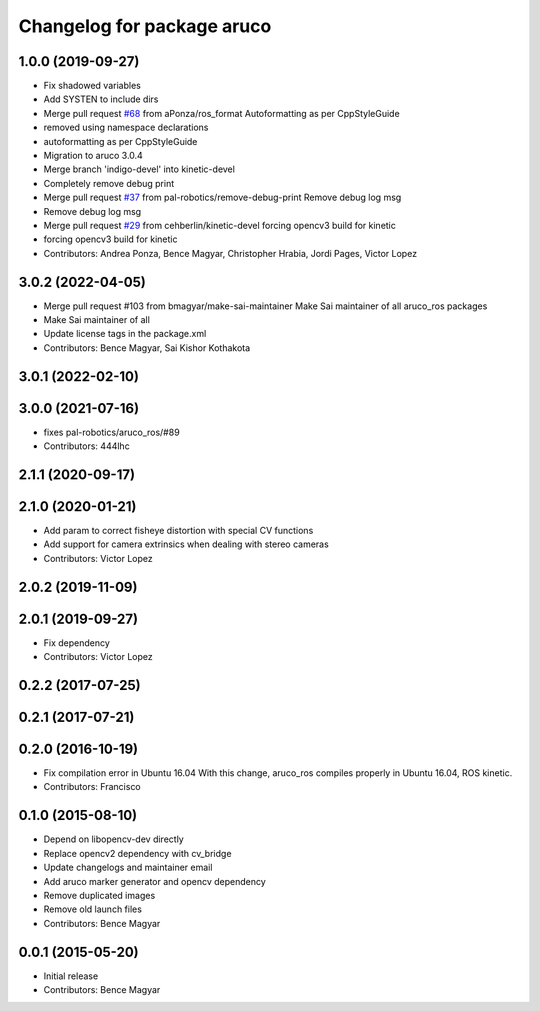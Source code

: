 ^^^^^^^^^^^^^^^^^^^^^^^^^^^
Changelog for package aruco
^^^^^^^^^^^^^^^^^^^^^^^^^^^

1.0.0 (2019-09-27)
------------------
* Fix shadowed variables
* Add SYSTEN to include dirs
* Merge pull request `#68 <https://github.com/pal-robotics/aruco_ros//issues/68>`_ from aPonza/ros_format
  Autoformatting as per CppStyleGuide
* removed using namespace declarations
* autoformatting as per CppStyleGuide
* Migration to aruco 3.0.4
* Merge branch 'indigo-devel' into kinetic-devel
* Completely remove debug print
* Merge pull request `#37 <https://github.com/pal-robotics/aruco_ros//issues/37>`_ from pal-robotics/remove-debug-print
  Remove debug log msg
* Remove debug log msg
* Merge pull request `#29 <https://github.com/pal-robotics/aruco_ros//issues/29>`_ from cehberlin/kinetic-devel
  forcing opencv3 build for kinetic
* forcing opencv3 build for kinetic
* Contributors: Andrea Ponza, Bence Magyar, Christopher Hrabia, Jordi Pages, Victor Lopez

3.0.2 (2022-04-05)
------------------
* Merge pull request #103 from bmagyar/make-sai-maintainer
  Make Sai maintainer of all aruco_ros packages
* Make Sai maintainer of all
* Update license tags in the package.xml
* Contributors: Bence Magyar, Sai Kishor Kothakota

3.0.1 (2022-02-10)
------------------

3.0.0 (2021-07-16)
------------------
* fixes pal-robotics/aruco_ros/#89
* Contributors: 444lhc

2.1.1 (2020-09-17)
------------------

2.1.0 (2020-01-21)
------------------
* Add param to correct fisheye distortion with special CV functions
* Add support for camera extrinsics when dealing with stereo cameras
* Contributors: Victor Lopez

2.0.2 (2019-11-09)
------------------

2.0.1 (2019-09-27)
------------------
* Fix dependency
* Contributors: Victor Lopez

0.2.2 (2017-07-25)
------------------

0.2.1 (2017-07-21)
------------------

0.2.0 (2016-10-19)
------------------
* Fix compilation error in Ubuntu 16.04
  With this change, aruco_ros compiles properly in Ubuntu 16.04, ROS kinetic.
* Contributors: Francisco

0.1.0 (2015-08-10)
------------------
* Depend on libopencv-dev directly
* Replace opencv2 dependency with cv_bridge
* Update changelogs and maintainer email
* Add aruco marker generator and opencv dependency
* Remove duplicated images
* Remove old launch files
* Contributors: Bence Magyar

0.0.1 (2015-05-20)
------------------
* Initial release
* Contributors: Bence Magyar
